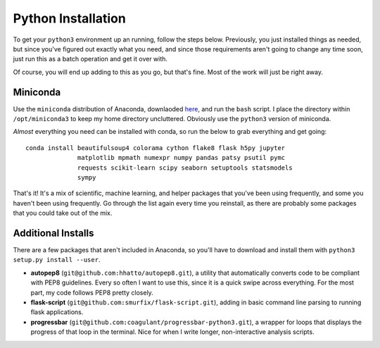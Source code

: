 Python Installation
===================

To get your ``python3`` environment up an running, follow the steps below.
Previously, you just installed things as needed, but since you've figured out
exactly what you need, and since those requirements aren't going to change any
time soon, just run this as a batch operation and get it over with.

Of course, you will end up adding to this as you go, but that's fine. Most of
the work will just be right away.


Miniconda
---------

Use the ``miniconda`` distribution of Anaconda, downlaoded
`here <http://conda.pydata.org/miniconda.html>`__, and run the ``bash`` script.
I place the directory within ``/opt/miniconda3`` to keep my home directory
uncluttered. Obviously use the ``python3`` version of miniconda.

*Almost* everything you need can be installed with conda, so run the below to
grab everything and get going::

    conda install beautifulsoup4 colorama cython flake8 flask h5py jupyter
                  matplotlib mpmath numexpr numpy pandas patsy psutil pymc
                  requests scikit-learn scipy seaborn setuptools statsmodels
                  sympy

That's it! It's a mix of scientific, machine learning, and helper packages that
you've been using frequently, and some you haven't been using frequently. Go
through the list again every time you reinstall, as there are probably some
packages that you could take out of the mix.


Additional Installs
-------------------

There are a few packages that aren't included in Anaconda, so you'll have to
download and install them with ``python3 setup.py install --user``.

-  **autopep8** (``git@github.com:hhatto/autopep8.git``), a utility that
   automatically converts code to be compliant with PEP8 guidelines. Every so
   often I want to use this, since it is a quick swipe across everything. For
   the most part, my code follows PEP8 pretty closely.
-  **flask-script** (``git@github.com:smurfix/flask-script.git``), adding in
   basic command line parsing to running flask applications.
-  **progressbar** (``git@github.com:coagulant/progressbar-python3.git``), a
   wrapper for loops that displays the progress of that loop in the terminal.
   Nice for when I write longer, non-interactive analysis scripts.

